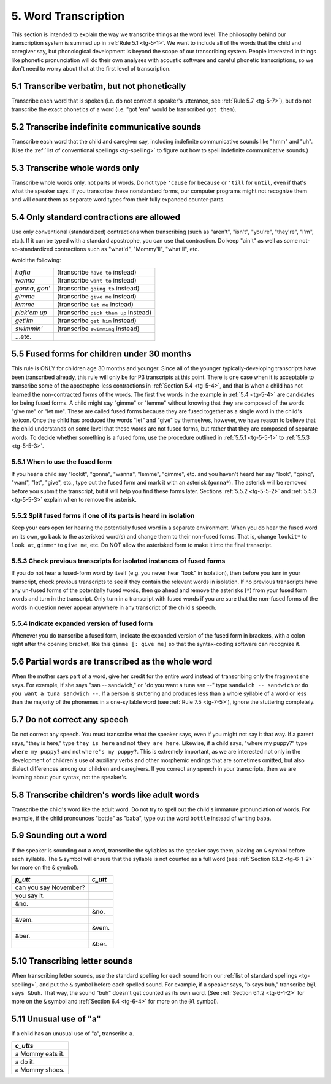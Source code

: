 .. _tg-5:

*********************
5. Word Transcription
*********************

This section is intended to explain the way we transcribe things at the word level. The philosophy behind our transcription system is summed up in :ref:`Rule 5.1 <tg-5-1>`. We want to include all of the words that the child and caregiver say, but phonological development is beyond the scope of our transcribing system. People interested in things like phonetic pronunciation will do their own analyses with acoustic software and careful phonetic transcriptions, so we don't need to worry about that at the first level of transcription.

.. _tg-5-1:

5.1 Transcribe verbatim, but not phonetically
=============================================

Transcribe each word that is spoken (i.e. do not correct a speaker's utterance, see :ref:`Rule 5.7 <tg-5-7>`), but do not transcribe the exact phonetics of a word (i.e. "got 'em" would be transcribed ``got them``).

.. _tg-5-2:

5.2 Transcribe indefinite communicative sounds
==============================================

Transcribe each word that the child and caregiver say, including indefinite communicative sounds like "hmm" and "uh". (Use the :ref:`list of conventional spellings <tg-spelling>` to figure out how to spell indefinite communicative sounds.) 

.. _tg-5-3:

5.3 Transcribe whole words only
===============================

Transcribe whole words only, not parts of words. Do not type ``'cause`` for ``because`` or ``'till`` for ``until``, even if that's what the speaker says. If you transcribe these nonstandard forms, our computer programs might not recognize them and will count them as separate word types from their fully expanded counter-parts.

.. _tg-5-4:

5.4 Only standard contractions are allowed
==========================================

Use only conventional (standardized) contractions when transcribing (such as "aren't", "isn't", "you're", "they're", "I'm", etc.). If it can be typed with a standard apostrophe, you can use that contraction. Do keep "ain't" as well as some not-so-standardized contractions such as "what'd", "Mommy'll", "what'll", etc.

Avoid the following:

+-----------------+---------------------------------------+
| *hafta*         | (transcribe ``have to`` instead)      |
+-----------------+---------------------------------------+
| *wanna*         | (transcribe ``want to`` instead)      |
+-----------------+---------------------------------------+
| *gonna*, *gon'* | (transcribe ``going to`` instead)     |
+-----------------+---------------------------------------+
| *gimme*         | (transcribe ``give me`` instead)      |
+-----------------+---------------------------------------+
| *lemme*         | (transcribe ``let me`` instead)       |
+-----------------+---------------------------------------+
| *pick'em up*    | (transcribe ``pick them up`` instead) |
+-----------------+---------------------------------------+
| *get'im*        | (transcribe ``get him`` instead)      |
+-----------------+---------------------------------------+
| *swimmin'*      | (transcribe ``swimming`` instead)     |
+-----------------+---------------------------------------+
|...etc.          |                                       |
+-----------------+---------------------------------------+

.. _tg-5-5:

5.5 Fused forms for children under 30 months
============================================

This rule is ONLY for children age 30 months and younger. Since all of the younger typically-developing transcripts have been transcribed already, this rule will only be for P3 transcripts at this point. There is one case when it is acceptable to transcribe some of the apostrophe-less contractions in :ref:`Section 5.4 <tg-5-4>`, and that is when a child has not learned the non-contracted forms of the words. The first five words in the example in :ref:`5.4 <tg-5-4>` are candidates for being fused forms. A child might say "gimme" or "lemme" without knowing that they are composed of the words "give me" or "let me". These are called fused forms because they are fused together as a single word in the child's lexicon. Once the child has produced the words "let" and "give" by themselves, however, we have reason to believe that the child understands on some level that these words are not fused forms, but rather that they are composed of separate words. To decide whether something is a fused form, use the procedure outlined in :ref:`5.5.1 <tg-5-5-1>` to :ref:`5.5.3 <tg-5-5-3>`.

.. _tg-5-5-1:

5.5.1 When to use the fused form
--------------------------------

If you hear a child say "lookit", "gonna", "wanna", "lemme", "gimme", etc. and you haven't heard her say "look", "going", "want", "let", "give", etc., type out the fused form and mark it with an asterisk (``gonna*``).  The asterisk will be removed before you submit the transcript, but it will help you find these forms later.  Sections :ref:`5.5.2 <tg-5-5-2>` and :ref:`5.5.3 <tg-5-5-3>` explain when to remove the asterisk.

.. _tg-5-5-2:

5.5.2 Split fused forms if one of its parts is heard in isolation
-----------------------------------------------------------------

Keep your ears open for hearing the potentially fused word in a separate environment. When you do hear the fused word on its own, go back to the asterisked word(s) and change them to their non-fused forms. That is, change ``lookit*`` to ``look at``, ``gimme*`` to ``give me``, etc. Do NOT allow the asterisked form to make it into the final transcript. 

.. _tg-5-5-3:

5.5.3 Check previous transcripts for isolated instances of fused forms
----------------------------------------------------------------------

If you do not hear a fused-form word by itself (e.g. you never hear "look" in isolation), then before you turn in your transcript, check previous transcripts to see if they contain the relevant words in isolation. If no previous transcripts have any un-fused forms of the potentially fused words, then go ahead and remove the asterisks (``*``) from your fused form words and turn in the transcript. Only turn in a transcript with fused words if you are sure that the non-fused forms of the words in question never appear anywhere in any transcript of the child's speech. 

.. _tg-5-5-4:

5.5.4 Indicate expanded version of fused form
---------------------------------------------

Whenever you do transcribe a fused form, indicate the expanded version of the fused form in brackets, with a colon right after the opening bracket, like this ``gimme [: give me]`` so that the syntax-coding software can recognize it.

.. _tg-5-6:

5.6 Partial words are transcribed as the whole word
===================================================

When the mother says part of a word, give her credit for the entire word instead of transcribing only the fragment she says. For example, if she says "san -- sandwich," or "do you want a tuna san --" type ``sandwich -- sandwich`` or ``do you want a tuna sandwich --``. If a person is stuttering and produces less than a whole syllable of a word or less than the majority of the phonemes in a one-syllable word (see :ref:`Rule 7.5 <tg-7-5>`), ignore the stuttering completely. 

.. _tg-5-7:

5.7 Do not correct any speech
=============================

Do not correct any speech. You must transcribe what the speaker says, even if you might not say it that way. If a parent says, "they is here," type ``they is here`` and not ``they are here``. Likewise, if a child says, "where my puppy?" type ``where my puppy?`` and not ``where's my puppy?``. This is extremely important, as we are interested not only in the development of children's use of auxiliary verbs and other morphemic endings that are sometimes omitted, but also dialect differences among our children and caregivers. If you correct any speech in your transcripts, then we are learning about your syntax, not the speaker's.

.. _tg-5-8:

5.8 Transcribe children's words like adult words
================================================

Transcribe the child's word like the adult word. Do not try to spell out the child's immature pronunciation of words. For example, if the child pronounces "bottle" as "baba", type out the word ``bottle`` instead of writing ``baba``.

.. _tg-5-9:

5.9 Sounding out a word
=======================

If the speaker is sounding out a word, transcribe the syllables as the speaker says them, placing an ``&`` symbol before each syllable. The ``&`` symbol will ensure that the syllable is not counted as a full word (see :ref:`Section 6.1.2 <tg-6-1-2>` for more on the ``&`` symbol).

+-----------------------+--------------------+
| *p_utt*               | *c_utt*            |
+=======================+====================+
| can you say November? |                    |
+-----------------------+--------------------+
| you say it.           |                    |
+-----------------------+--------------------+
| &no.                  |                    |
+-----------------------+--------------------+
|                       | &no.               |
+-----------------------+--------------------+
| &vem.                 |                    |
+-----------------------+--------------------+
|                       | &vem.              |
+-----------------------+--------------------+
| &ber.                 |                    |
+-----------------------+--------------------+
|                       | &ber.              |
+-----------------------+--------------------+

.. _tg-5-10:

5.10 Transcribing letter sounds
===============================

When transcribing letter sounds, use the standard spelling for each sound from our :ref:`list of standard spellings <tg-spelling>`, and put the ``&`` symbol before each spelled sound. For example, if a speaker says, "b says buh," transcribe ``b@l says &buh``.  That way, the sound "buh" doesn't get counted as its own word.  (See :ref:`Section 6.1.2 <tg-6-1-2>` for more on the ``&`` symbol and :ref:`Section 6.4 <tg-6-4>` for more on the ``@l`` symbol).

.. _tg-5-11:

5.11 Unusual use of "a"
=======================

If a child has an unusual use of "a", transcribe ``a``.

+------------------+
| *c_utts*         |
+==================+
| a Mommy eats it. |
+------------------+
| a do it.         |
+------------------+
| a Mommy shoes.   |
+------------------+



